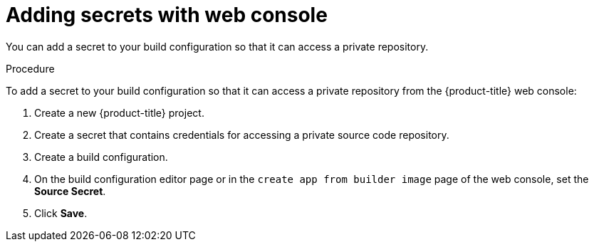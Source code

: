 // Module included in the following assemblies:
// * builds/build-strategies.adoc

:_mod-docs-content-type: PROCEDURE
[id="builds-strategy-secrets-web-console_{context}"]
= Adding secrets with web console

You can add a secret to your build configuration so that it can access a private repository.

.Procedure

To add a secret to your build configuration so that it can access a private
repository from the {product-title} web console:

. Create a new {product-title} project.

. Create a secret that contains credentials for accessing a private source code
repository.

. Create a build configuration.

. On the build configuration editor page or in the `create app from builder image` page of the web console, set the *Source Secret*.

. Click *Save*.


//[NOTE]
//====
// This module needs specific instructions and examples.
// This is applicable for Docker, S2I, and Custom.
//====
